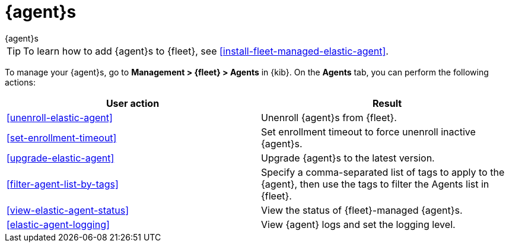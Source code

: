 [[manage-agents]]
= {agent}s

++++
<titleabbrev>{agent}s</titleabbrev>
++++

TIP: To learn how to add {agent}s to {fleet}, see
<<install-fleet-managed-elastic-agent>>.

To manage your {agent}s, go to *Management > {fleet} > Agents* in {kib}. On the
*Agents* tab, you can perform the following actions:

[options,header]
|===
| User action | Result

|<<unenroll-elastic-agent>>
|Unenroll {agent}s from {fleet}.

|<<set-enrollment-timeout>>
|Set enrollment timeout to force unenroll inactive {agent}s.

|<<upgrade-elastic-agent>>
|Upgrade {agent}s to the latest version.

|<<filter-agent-list-by-tags>>
|Specify a comma-separated list of tags to apply to the {agent}, then use the
tags to filter the Agents list in {fleet}.

|<<view-elastic-agent-status>>
|View the status of {fleet}-managed {agent}s.

|<<elastic-agent-logging>>
|View {agent} logs and set the logging level.

|===
